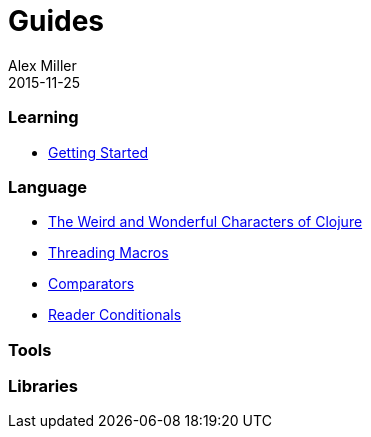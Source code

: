 = Guides
Alex Miller
2015-11-25
:type: guides
:toc: macro

ifdef::env-github,env-browser[:outfilesuffix: .adoc]

=== Learning

* <<getting_started#,Getting Started>>

=== Language

* <<weird_characters#,The Weird and Wonderful Characters of Clojure>>
* <<threading_macros#,Threading Macros>>
* <<comparators#,Comparators>>
* <<reader_conditionals#,Reader Conditionals>>

=== Tools

=== Libraries

